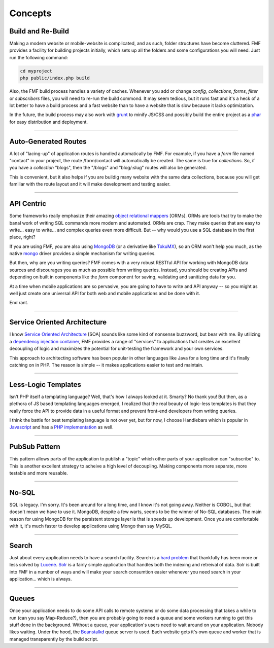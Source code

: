 Concepts
========

Build and Re-Build
++++++++++++++++++

Making a modern website or mobile-website is complicated, and as such, folder structures have become cluttered.  FMF provides a facility for building projects initially, which sets up all the folders and some configurations you will need.  Just run the following command:

.. code-block:: bash

   cd myproject
   php public/index.php build

Also, the FMF build process handles a variety of caches.  Whenever you add or change *config*, *collections*, *forms*, *filter* or *subscribers* files, you will need to re-run the build commond.  It may seem tedious, but it runs fast and it's a heck of a lot better to have a build process and a fast website than to have a website that is slow because it lacks optimization.  

In the future, the build process may also work with `grunt <http://gruntjs.com/>`_ to minify JS/CSS and possibly build the entire project as a `phar <http://php.net/manual/en/book.phar.php>`_ for easy distribution and deployment.

-------

Auto-Generated Routes
+++++++++++++++++++++

A lot of "lacing-up" of application routes is handled automatically by FMF.  For example, if you have a *form* file named "contact" in your project, the route /form/contact will automatically be created.  The same is true for *collections*.  So, if you have a *collection* "blogs", then the "/blogs" and "blog/:slug" routes will also be generated.

This is convenient, but it also helps if you are buildig many website with the same data collections, because you will get familiar with the route layout and it will make development and testing easier.

-------

API Centric
+++++++++++

Some frameworks really emphasize their amazing `object relational mappers <http://four.laravel.com/docs/eloquent>`_ [ORMs].  ORMs are tools that try to make the banal work of writing SQL commands more modern and automated.  ORMs are crap.  They make queries that are easy to write... easy to write... and complex queries even more difficult.  But -- why would you use a SQL database in the first place, right?

If you are using FMF, you are also using `MongoDB <http://www.mongodb.org/>`_ (or a derivative like `TokuMX <http://www.tokutek.com/products/tokumx-for-mongodb/>`_), so an ORM won't help you much, as the native `mongo <http://pecl.php.net/package/mongo>`_ driver provides a simple mechanism for writing queries.  

But then, why are you writing queries?  FMF comes with a very robust RESTful API for working with MongoDB data sources and discourages you as much as possible from writing queries.  Instead, you should be creating APIs and depending on built in components like the *form* component for saving, validating and sanitizing data for you.

At a time when mobile applications are so pervasive, you are going to have to write and API anyway -- so you might as well just create one universal API for both web and mobile applications and be done with it.

End rant.

-------

Service Oriented Architecture
+++++++++++++++++++++++++++++

I know `Service Oriented Architecture <http://en.wikipedia.org/wiki/Service-oriented_architecture>`_ [SOA] sounds like some kind of nonsense buzzword, but bear with me.  By utilizing a `dependency injection container <https://github.com/virtuecenter/container>`_, FMF provides a range of "services" to applications that creates an excellent decoupling of logic and maximizes the potential for unit-testing the framework and your own services.

This approach to architecting software has been popular in other languages like Java for a long time and it's finally catching on in PHP.  The reason is simple -- it makes applications easier to test and maintain.

-------

Less-Logic Templates
++++++++++++++++++++

Isn't PHP itself a templating language?  Well, that's how I always looked at it.  Smarty?  No thank you!  But then, as a plethora of JS based templating languages emerged, I realized that the real beauty of logic-less templates is that they really force the API to provide data in a useful format and prevent front-end developers from writing queries.

I think the battle for best templating language is not over yet, but for now, I choose Handlebars which is popular in `Javascript <http://handlebarsjs.com/>`_ and has a `PHP implementation <https://github.com/virtuecenter/handlebars.php>`_ as well.

-------

PubSub Pattern
++++++++++++++

This pattern allows parts of the application to publish a "topic" which other parts of your application can "subscribe" to.  This is another excellent strategy to acheive a high level of decoupling.  Making components more separate, more testable and more reusable.

-------

No-SQL
++++++

SQL is legacy.  I'm sorry.  It's been around for a long time, and I know it's not going away.  Neither is COBOL, but that doesn't mean we have to use it.  MongoDB, despite a few warts, seems to be the winner of No-SQL databases.  The main reason for using MongoDB for the persistent storage layer is that is speeds up development.  Once you are comfortable with it, it's much faster to develop applications using Mongo than say MySQL.

-------

Search
++++++

Just about every application needs to have a search facility.  Search is a `hard problem <http://en.wikipedia.org/wiki/NP-hard>`_ that thankfully has been more or less solved by `Lucene <http://lucene.apache.org/>`_.  `Solr <http://lucene.apache.org/solr/>`_ is a fairly simple application that handles both the indexing and retreival of data.  Solr is built into FMF in a number of ways and will make your search consumtion easier whenever you need search in your application... which is always. 

-------

Queues
++++++

Once your application needs to do some API calls to remote systems or do some data processing that takes a while to run (can you say Map-Reduce?), then you are probably going to need a queue and some workers running to get this stuff done in the background.  Without a queue, your application's users need to wait around on your application.  Nobody likes waiting.  Under the hood, the `Beanstalkd <http://kr.github.io/beanstalkd/>`_ queue server is used.  Each website gets it's own queue and worker that is managed transparently by the build script.
